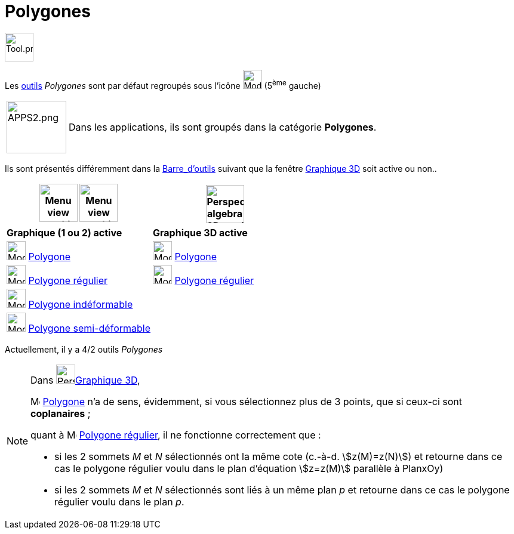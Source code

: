 = Polygones
:page-en: tools/Polygon_Tools
ifdef::env-github[:imagesdir: /fr/modules/ROOT/assets/images]

image:Tool.png[Tool.png,width=48,height=48]

Les xref:/Outils.adoc[outils] _Polygones_ sont par défaut regroupés sous l’icône image:32px-Mode_polygon.svg.png[Mode
polygon.svg,width=32,height=32] (5^ème^ gauche)

[width=100%, cols="12%,88%",]
|===
|image:APPS2.png[APPS2.png,width=100,height=88]   |Dans les applications, ils sont groupés dans la catégorie **Polygones**.
|===


Ils sont présentés différemment dans la xref:/Barre_d_outils.adoc[Barre_d'outils] suivant que la fenêtre
xref:/Graphique_3D.adoc[Graphique 3D] soit active ou non..




[width="100%",cols="50%,50%",options="header",]
|===
|image:64px-Menu_view_graphics.svg.png[Menu view graphics.svg,width=64,height=64] image:Menu_view_graphics2.png[Menu view graphics2.pngg,width=64,height=64]|
image:64px-Perspectives_algebra_3Dgraphics.svg.png[Perspectives algebra 3Dgraphics.svg,width=64,height=64]
|*Graphique (1 ou 2) active*|*Graphique 3D active*
|image:32px-Mode_polygon.svg.png[Mode polygon.svg,width=32,height=32] xref:/tools/Polygone.adoc[Polygone]
|image:32px-Mode_polygon.svg.png[Mode polygon.svg,width=32,height=32] xref:/tools/Polygone.adoc[Polygone]

|image:32px-Mode_regularpolygon.svg.png[Mode regularpolygon.svg,width=32,height=32] xref:/tools/Polygone_régulier.adoc[Polygone régulier]
|image:32px-Mode_regularpolygon.svg.png[Mode regularpolygon.svg,width=32,height=32] xref:/tools/Polygone_régulier.adoc[Polygone régulier]

|image:32px-Mode_rigidpolygon.svg.png[Mode rigidpolygon.svg,width=32,height=32] xref:/tools/Polygone_indéformable.adoc[Polygone indéformable]
|

|image:32px-Mode_vectorpolygon.svg.png[Mode vectorpolygon.svg,width=32,height=32] xref:/tools/Polygone_semi_déformable.adoc[Polygone semi-déformable]
|

|===



Actuellement, il y a 4/2 outils _Polygones_

[NOTE]
====

Dans image:64px-Perspectives_algebra_3Dgraphics.svg.png[Perspectives algebra 3Dgraphics.svg,width=32,height=32]xref:/Graphique_3D.adoc[Graphique 3D],
 
image:32px-Mode_polygon.svg.png[Mode polygon.svg,width=16,height=16] xref:/tools/Polygone.adoc[Polygone] n'a de sens, évidemment, si vous sélectionnez plus de 3 points, que si ceux-ci sont *coplanaires* ;

quant à image:32px-Mode_regularpolygon.svg.png[Mode regularpolygon.svg,width=16,height=16] xref:/tools/Polygone_régulier.adoc[Polygone régulier], il ne fonctionne correctement que :

* si les 2 sommets _M_ et _N_ sélectionnés ont la même cote (c.-à-d.  stem:[z(M)=z(N)]) et retourne dans ce cas le polygone régulier voulu dans le plan d'équation stem:[z=z(M)] parallèle à PlanxOy)

* si les 2 sommets _M_ et _N_ sélectionnés sont liés à un même plan _p_ et retourne dans ce cas le polygone régulier voulu dans le plan _p_. 
====





